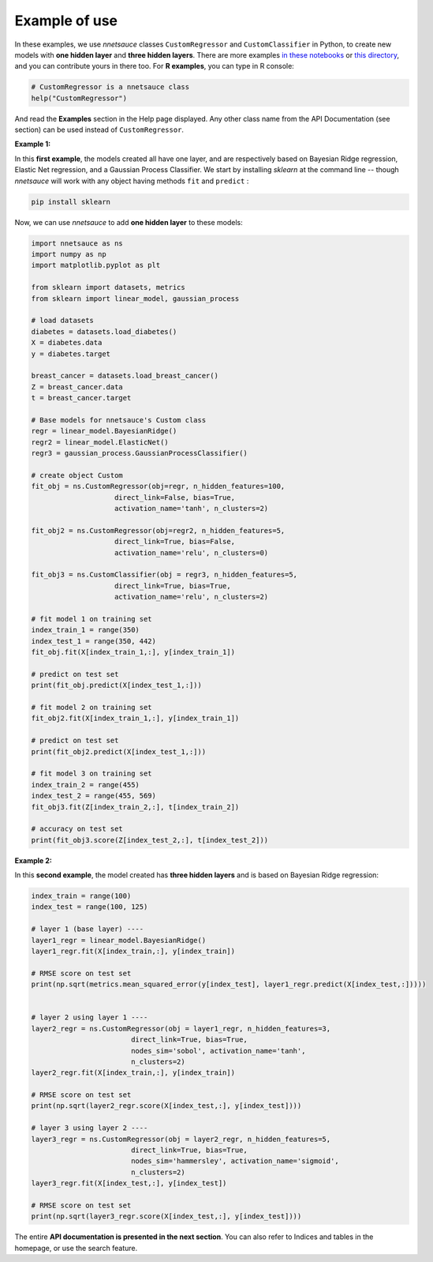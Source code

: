 
Example of use
''''''''''''''

In these examples, we use `nnetsauce` classes  ``CustomRegressor`` and ``CustomClassifier`` in Python, to create new models with **one hidden layer** and **three hidden layers**. There are more examples `in these notebooks <https://github.com/thierrymoudiki/nnetsauce/tree/master/nnetsauce/demo>`_ or `this directory <https://github.com/thierrymoudiki/nnetsauce/tree/master/examples>`_, and you can contribute yours in there too. For **R examples**, you can type in R console: 

.. code-block:: r

	# CustomRegressor is a nnetsauce class
	help("CustomRegressor")


And read the **Examples** section in the Help page displayed. Any other class name from the API Documentation (see section) can be used instead of ``CustomRegressor``. 


**Example 1:**

In this **first example**, the models created all have one layer, and  are respectively based on Bayesian Ridge regression, Elastic Net regression, and a Gaussian Process Classifier. We start by installing `sklearn` at the command line -- though `nnetsauce` will work with any object having methods ``fit`` and ``predict`` : 

.. code-block:: console

    pip install sklearn

Now, we can use `nnetsauce` to add **one hidden layer** to these models: 

.. code-block:: python

	import nnetsauce as ns
	import numpy as np      
	import matplotlib.pyplot as plt

	from sklearn import datasets, metrics
	from sklearn import linear_model, gaussian_process

	# load datasets
	diabetes = datasets.load_diabetes()
	X = diabetes.data 
	y = diabetes.target

	breast_cancer = datasets.load_breast_cancer()
	Z = breast_cancer.data
	t = breast_cancer.target

	# Base models for nnetsauce's Custom class
	regr = linear_model.BayesianRidge()
	regr2 = linear_model.ElasticNet()
	regr3 = gaussian_process.GaussianProcessClassifier()

	# create object Custom 
	fit_obj = ns.CustomRegressor(obj=regr, n_hidden_features=100, 
	                    direct_link=False, bias=True,
	                    activation_name='tanh', n_clusters=2)

	fit_obj2 = ns.CustomRegressor(obj=regr2, n_hidden_features=5, 
	                    direct_link=True, bias=False,
	                    activation_name='relu', n_clusters=0)

	fit_obj3 = ns.CustomClassifier(obj = regr3, n_hidden_features=5, 
	                    direct_link=True, bias=True,
	                    activation_name='relu', n_clusters=2)

	# fit model 1 on training set
	index_train_1 = range(350)
	index_test_1 = range(350, 442)
	fit_obj.fit(X[index_train_1,:], y[index_train_1])

	# predict on test set 
	print(fit_obj.predict(X[index_test_1,:]))

	# fit model 2 on training set
	fit_obj2.fit(X[index_train_1,:], y[index_train_1])

	# predict on test set 
	print(fit_obj2.predict(X[index_test_1,:]))

	# fit model 3 on training set
	index_train_2 = range(455)
	index_test_2 = range(455, 569)
	fit_obj3.fit(Z[index_train_2,:], t[index_train_2])

	# accuracy on test set 
	print(fit_obj3.score(Z[index_test_2,:], t[index_test_2]))


**Example 2:**

In this **second example**, the model created has **three hidden layers** and is based on Bayesian Ridge regression: 

.. code-block:: python

	index_train = range(100)
	index_test = range(100, 125)

	# layer 1 (base layer) ----
	layer1_regr = linear_model.BayesianRidge()
	layer1_regr.fit(X[index_train,:], y[index_train])

	# RMSE score on test set
	print(np.sqrt(metrics.mean_squared_error(y[index_test], layer1_regr.predict(X[index_test,:]))))


	# layer 2 using layer 1 ----
	layer2_regr = ns.CustomRegressor(obj = layer1_regr, n_hidden_features=3, 
	                        direct_link=True, bias=True, 
	                        nodes_sim='sobol', activation_name='tanh', 
	                        n_clusters=2)
	layer2_regr.fit(X[index_train,:], y[index_train])

	# RMSE score on test set
	print(np.sqrt(layer2_regr.score(X[index_test,:], y[index_test])))

	# layer 3 using layer 2 ----
	layer3_regr = ns.CustomRegressor(obj = layer2_regr, n_hidden_features=5, 
	                        direct_link=True, bias=True, 
	                        nodes_sim='hammersley', activation_name='sigmoid', 
	                        n_clusters=2)
	layer3_regr.fit(X[index_test,:], y[index_test])

	# RMSE score on test set
	print(np.sqrt(layer3_regr.score(X[index_test,:], y[index_test])))

The entire **API documentation is presented in the next section**. You can also refer to Indices and tables in the homepage, or use the search feature. 
